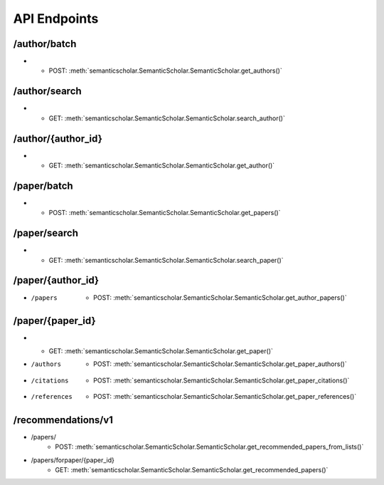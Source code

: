 API Endpoints
-------------

/author/batch
^^^^^^^^^^^^^

* 
	* POST: :meth:`semanticscholar.SemanticScholar.SemanticScholar.get_authors()`

/author/search
^^^^^^^^^^^^^^

* 
	* GET: :meth:`semanticscholar.SemanticScholar.SemanticScholar.search_author()`

/author/{author_id}
^^^^^^^^^^^^^^^^^^^

* 
	* GET: :meth:`semanticscholar.SemanticScholar.SemanticScholar.get_author()`

/paper/batch
^^^^^^^^^^^^

* 
	* POST: :meth:`semanticscholar.SemanticScholar.SemanticScholar.get_papers()`

/paper/search
^^^^^^^^^^^^^

* 
	* GET: :meth:`semanticscholar.SemanticScholar.SemanticScholar.search_paper()`

/paper/{author_id}
^^^^^^^^^^^^^^^^^^

* /papers
	* POST: :meth:`semanticscholar.SemanticScholar.SemanticScholar.get_author_papers()`

/paper/{paper_id}
^^^^^^^^^^^^^^^^^

* 
	* GET: :meth:`semanticscholar.SemanticScholar.SemanticScholar.get_paper()`
* /authors
	* POST: :meth:`semanticscholar.SemanticScholar.SemanticScholar.get_paper_authors()`
* /citations
	* POST: :meth:`semanticscholar.SemanticScholar.SemanticScholar.get_paper_citations()`
* /references
	* POST: :meth:`semanticscholar.SemanticScholar.SemanticScholar.get_paper_references()`

/recommendations/v1
^^^^^^^^^^^^^^^^^^^

* /papers/
	* POST: :meth:`semanticscholar.SemanticScholar.SemanticScholar.get_recommended_papers_from_lists()`
* /papers/forpaper/{paper_id}
	* GET: :meth:`semanticscholar.SemanticScholar.SemanticScholar.get_recommended_papers()`
